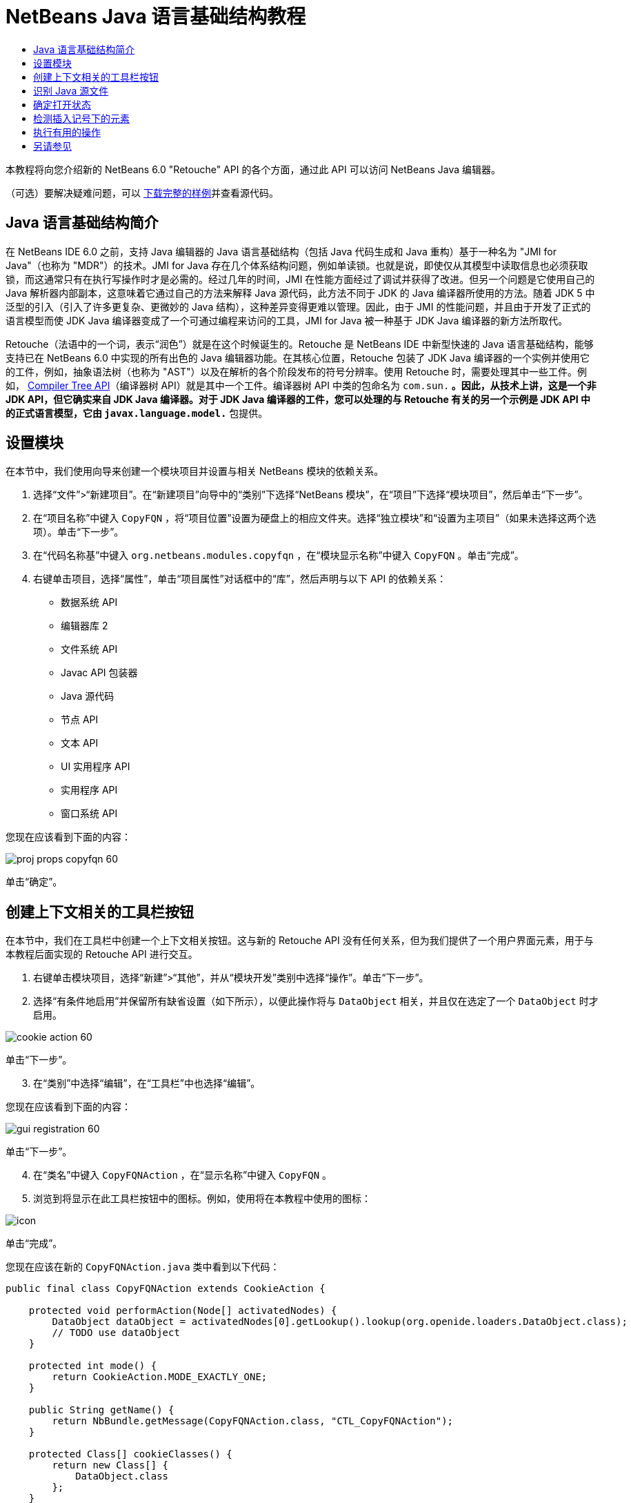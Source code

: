 // 
//     Licensed to the Apache Software Foundation (ASF) under one
//     or more contributor license agreements.  See the NOTICE file
//     distributed with this work for additional information
//     regarding copyright ownership.  The ASF licenses this file
//     to you under the Apache License, Version 2.0 (the
//     "License"); you may not use this file except in compliance
//     with the License.  You may obtain a copy of the License at
// 
//       http://www.apache.org/licenses/LICENSE-2.0
// 
//     Unless required by applicable law or agreed to in writing,
//     software distributed under the License is distributed on an
//     "AS IS" BASIS, WITHOUT WARRANTIES OR CONDITIONS OF ANY
//     KIND, either express or implied.  See the License for the
//     specific language governing permissions and limitations
//     under the License.
//

= NetBeans Java 语言基础结构教程
:jbake-type: platform_tutorial
:jbake-tags: tutorials 
:jbake-status: published
:syntax: true
:source-highlighter: pygments
:toc: left
:toc-title:
:icons: font
:experimental:
:description: NetBeans Java 语言基础结构教程 - Apache NetBeans
:keywords: Apache NetBeans Platform, Platform Tutorials, NetBeans Java 语言基础结构教程

本教程将向您介绍新的 NetBeans 6.0 "Retouche" API 的各个方面，通过此 API 可以访问 NetBeans Java 编辑器。







（可选）要解决疑难问题，可以 link:http://plugins.netbeans.org/PluginPortal/faces/PluginDetailPage.jsp?pluginid=2753[下载完整的样例]并查看源代码。


== Java 语言基础结构简介

在 NetBeans IDE 6.0 之前，支持 Java 编辑器的 Java 语言基础结构（包括 Java 代码生成和 Java 重构）基于一种名为 "JMI for Java"（也称为 "MDR"）的技术。JMI for Java 存在几个体系结构问题，例如单读锁。也就是说，即使仅从其模型中读取信息也必须获取锁，而这通常只有在执行写操作时才是必需的。经过几年的时间，JMI 在性能方面经过了调试并获得了改进。但另一个问题是它使用自己的 Java 解析器内部副本，这意味着它通过自己的方法来解释 Java 源代码，此方法不同于 JDK 的 Java 编译器所使用的方法。随着 JDK 5 中泛型的引入（引入了许多更复杂、更微妙的 Java 结构），这种差异变得更难以管理。因此，由于 JMI 的性能问题，并且由于开发了正式的语言模型而使 JDK Java 编译器变成了一个可通过编程来访问的工具，JMI for Java 被一种基于 JDK Java 编译器的新方法所取代。

Retouche（法语中的一个词，表示“润色”）就是在这个时候诞生的。Retouche 是 NetBeans IDE 中新型快速的 Java 语言基础结构，能够支持已在 NetBeans 6.0 中实现的所有出色的 Java 编辑器功能。在其核心位置，Retouche 包装了 JDK Java 编译器的一个实例并使用它的工件，例如，抽象语法树（也称为 "AST"）以及在解析的各个阶段发布的符号分辨率。使用 Retouche 时，需要处理其中一些工件。例如， link:http://java.sun.com/javase/6/docs/jdk/api/javac/tree/index.html[Compiler Tree API]（编译器树 API）就是其中一个工件。编译器树 API 中类的包命名为  ``com.sun.*`` 。因此，从技术上讲，这是一个非 JDK API，但它确实来自 JDK Java 编译器。对于 JDK Java 编译器的工件，您可以处理的与 Retouche 有关的另一个示例是 JDK API 中的正式语言模型，它由  ``javax.language.model.*``  包提供。


== 设置模块

在本节中，我们使用向导来创建一个模块项目并设置与相关 NetBeans 模块的依赖关系。


[start=1]
1. 选择“文件”>“新建项目”。在“新建项目”向导中的“类别”下选择“NetBeans 模块”，在“项目”下选择“模块项目”，然后单击“下一步”。

[start=2]
1. 在“项目名称”中键入  ``CopyFQN`` ，将“项目位置”设置为硬盘上的相应文件夹。选择“独立模块”和“设置为主项目”（如果未选择这两个选项）。单击“下一步”。

[start=3]
1. 在“代码名称基”中键入  ``org.netbeans.modules.copyfqn`` ，在“模块显示名称”中键入  ``CopyFQN`` 。单击“完成”。

[start=4]
1. 右键单击项目，选择“属性”，单击“项目属性”对话框中的“库”，然后声明与以下 API 的依赖关系：

* 数据系统 API
* 编辑器库 2
* 文件系统 API
* Javac API 包装器
* Java 源代码
* 节点 API
* 文本 API
* UI 实用程序 API
* 实用程序 API
* 窗口系统 API

您现在应该看到下面的内容：


image::images/proj-props-copyfqn-60.png[]

单击“确定”。


== 创建上下文相关的工具栏按钮

在本节中，我们在工具栏中创建一个上下文相关按钮。这与新的 Retouche API 没有任何关系，但为我们提供了一个用户界面元素，用于与本教程后面实现的 Retouche API 进行交互。


[start=1]
1. 右键单击模块项目，选择“新建”>“其他”，并从“模块开发”类别中选择“操作”。单击“下一步”。

[start=2]
1. 选择“有条件地启用”并保留所有缺省设置（如下所示），以便此操作将与  ``DataObject``  相关，并且仅在选定了一个  ``DataObject``  时才启用。


image::images/cookie-action-60.png[]

单击“下一步”。


[start=3]
1. 在“类别”中选择“编辑”，在“工具栏”中也选择“编辑”。

您现在应该看到下面的内容：


image::images/gui-registration-60.png[]

单击“下一步”。


[start=4]
1. 在“类名”中键入  ``CopyFQNAction`` ，在“显示名称”中键入  ``CopyFQN`` 。

[start=5]
1. 浏览到将显示在此工具栏按钮中的图标。例如，使用将在本教程中使用的图标：


image::images/icon.png[]

单击“完成”。

您现在应该在新的  ``CopyFQNAction.java``  类中看到以下代码：


[source,java]
----

public final class CopyFQNAction extends CookieAction {
    
    protected void performAction(Node[] activatedNodes) {
        DataObject dataObject = activatedNodes[0].getLookup().lookup(org.openide.loaders.DataObject.class);
        // TODO use dataObject
    }
    
    protected int mode() {
        return CookieAction.MODE_EXACTLY_ONE;
    }
    
    public String getName() {
        return NbBundle.getMessage(CopyFQNAction.class, "CTL_CopyFQNAction");
    }
    
    protected Class[] cookieClasses() {
        return new Class[] {
            DataObject.class
        };
    }
    
    protected String iconResource() {
        return "org/netbeans/modules/copyfqn/icon.png";
    }
    
    public HelpCtx getHelpCtx() {
        return HelpCtx.DEFAULT_HELP;
    }
    
    protected boolean asynchronous() {
        return false;
    }
    
}
----

*注意：*我们在本教程其余部分执行的所有工作将集中于上面的  ``performAction()``  方法。

现在您已创建一个与数据对象相关的操作。下面我们来看一看这意味着什么。


[start=6]
1. 右键单击模块并选择“安装”。

安装此模块后，您应该在工具栏中看到一个新按钮。


[start=7]
1. 在“项目”窗口中选择一个节点，然后在工具栏中查看此按钮。如果选择一个表示文件或文件夹（包括包）的节点，此按钮将启用，如下所示：


image::images/ctx-sensitive-on.png[]

但是，如果选择一个表示项目的节点，此按钮将被禁用，如下所示：


image::images/ctx-sensitive-off.png[]

在下一节，我们不仅将区分项目节点和文件/文件夹节点，还将区分 Java 类的文件节点和其他所有类型的文件节点。


== 识别 Java 源文件

在本节中，我们开始使用一个新的 "Retouche" API，此 API 称为  link:https://bits.netbeans.org/dev/javadoc/org-netbeans-modules-java-source/overview-summary.html[Java Source]（Java 源代码）。在此，我们使用  link:https://bits.netbeans.org/dev/javadocorg-netbeans-modules-java-source/org/netbeans/api/java/source/JavaSource.html[JavaSource] 类，它表示一个 Java 源文件。我们为与数据对象关联的文件对象返回此类的一个实例。如果返回 null，则说明此文件对象不是 Java 源文件。在选定某个文件的情况下单击此按钮时，将在状态栏中显示结果。


[start=1]
1. 通过添加下面突出显示的行来填写  ``performAction()``  方法：

[source,java]
----

protected void performAction(Node[] activatedNodes) {
    DataObject dataObject = activatedNodes[0].getLookup().lookup(org.openide.loaders.DataObject.class);
    // TODO use dataObject

    *FileObject fileObject = dataObject.getPrimaryFile();

link:https://bits.netbeans.org/dev/javadoc/org-netbeans-modules-java-source/org/netbeans/api/java/source/JavaSource.html[JavaSource] javaSource =  link:https://bits.netbeans.org/dev/javadocorg-netbeans-modules-java-source/org/netbeans/api/java/source/JavaSource.html#forFileObject(org.openide.filesystems.FileObject)[JavaSource.forFileObject(fileObject)];
    if (javaSource == null) {
        StatusDisplayer.getDefault().setStatusText("Not a Java file: " + fileObject.getPath());
    } else {
        StatusDisplayer.getDefault().setStatusText("Hurray! A Java file: " + fileObject.getPath());
    }*
}
----


[start=2]
1. 检查 import 语句是否如下所示：

[source,java]
----

import org.netbeans.api.java.source.JavaSource;
import org.openide.awt.StatusDisplayer;
import org.openide.filesystems.FileObject;
import org.openide.loaders.DataObject;
import org.openide.nodes.Node;
import org.openide.util.HelpCtx;
import org.openide.util.NbBundle;
import org.openide.util.actions.CookieAction;
----


[start=3]
1. 再次安装此模块。

[start=4]
1. 选择一个文件节点并按此按钮。

请注意，只有选择了 Java 文件时，才会显示 "Hurray!" 消息，如下所示：


image::images/message-java-file-60.png[]

另一种方法是_仅当选定了 Java 文件时才启用此按钮_。要实现此功能，请重写  ``CookieAction.enable()``  方法，如下所示：


[source,java]
----

@Override
protected boolean enable(Node[] activatedNodes) {
    if (super.enable(activatedNodes)) {
        DataObject dataObject = activatedNodes[0].getLookup().lookup(org.openide.loaders.DataObject.class);
        FileObject fileObject = dataObject.getPrimaryFile();
        JavaSource javaSource = JavaSource.forFileObject(fileObject);
        if (javaSource == null) {
            return false;
        }
        return true;
    }
    return false;
}
----

上面的方法过滤掉了_非_ Java 文件的所有文件。因此，只有在当前文件是 Java 文件时，此按钮才启用。


== 确定打开状态

在本节中，我们将开始第一个显式调用的 "Retouche" 任务。此类任务是由 JavaSource 类的  ``runUserActionTask``  方法提供的。使用此类任务可以控制解析过程的各个阶段，当您要立即响应用户的输入时，解析过程才适用。在此任务内执行的所有工作作为一个单元完成。在本例中，我们希望在调用自己的操作（由工具栏中的一个按钮表示）后，立即在状态栏中显示相应的文本。


[start=1]
1. 将  ``performAction()``  方法中的 "Hurray!" 消息替换为下面的代码行： link:http://bits.netbeans.org/dev/javadoc/org-netbeans-modules-java-source/org/netbeans/api/java/source/JavaSource.html#runUserActionTask(org.netbeans.api.java.source.Task,%20boolean)[javaSource.runUserActionTask]

[source,java]
----

(new  link:http://bits.netbeans.org/dev/javadoc/org-netbeans-modules-java-source/org/netbeans/api/java/source/Task.html[Task]< link:https://bits.netbeans.org/dev/javadoc/org-netbeans-modules-java-source/org/netbeans/api/java/source/CompilationController.html[CompilationController]>());
----

您现在应该在编辑器的左边栏中看到一个灯泡，如下所示：


image::images/runuserasactiontask-60.png[]


[start=2]
1. 单击此灯泡。或者，在该行中放入插入记号，再按 Alt-Enter 组合键。然后让 IDE 实现此方法。

[start=3]
1. 稍微调整一下此方法，方法是：在方法的末尾添加一个  ``true``  布尔值，并让 IDE 将此代码片段包装在一个 try/catch 块中。最后，结果应如下所示：

[source,java]
----

protected void performAction(Node[] activatedNodes) {
    DataObject dataObject = activatedNodes[0].getLookup().lookup(org.openide.loaders.DataObject.class);
    // TODO use dataObject

    FileObject fileObject = dataObject.getPrimaryFile();

    JavaSource javaSource = JavaSource.forFileObject(fileObject);
    if (javaSource == null) {
        StatusDisplayer.getDefault().setStatusText("Not a Java file: " + fileObject.getPath());
     } else {
     
            *try {
                javaSource.runUserActionTask(new Task<CompilationController>() {

                    public void run(CompilationController arg0) throws Exception {
                        throw new UnsupportedOperationException("Not supported yet.");
                    }
                }, true);
            } catch (IOException ex) {
                Exceptions.printStackTrace(ex);
            }*
            
     }

}
----


[start=4]
1. 如下所示实现  ``run()``  方法：

[source,java]
----

public void run(CompilationController compilationController) throws Exception {
     
link:https://bits.netbeans.org/dev/javadoc/org-netbeans-modules-java-source/org/netbeans/api/java/source/CompilationController.html#toPhase(org.netbeans.api.java.source.JavaSource.Phase)[compilationController.toPhase(Phase.ELEMENTS_RESOLVED)];
      
link:https://docs.oracle.com/javase/1.5.0/docs/api/javax/swing/text/Document.html[Document] document =  link:https://bits.netbeans.org/dev/javadoc/org-netbeans-modules-java-source/org/netbeans/api/java/source/CompilationController.html#getDocument()[compilationController.getDocument()];
      if (document != null) {
         StatusDisplayer.getDefault().setStatusText("Hurray, the Java file is open!");
      } else {
         StatusDisplayer.getDefault().setStatusText("The Java file is closed!");
      }
      
}
----


[start=5]
1. 确保 import 语句如下所示：

[source,java]
----

import java.io.IOException;
import javax.swing.text.Document;
import org.netbeans.api.java.source.CompilationController;
import org.netbeans.api.java.source.JavaSource;
import org.netbeans.api.java.source.JavaSource.Phase;
import org.netbeans.api.java.source.Task;
import org.openide.awt.StatusDisplayer;
import org.openide.filesystems.FileObject;
import org.openide.loaders.DataObject;
import org.openide.nodes.Node;
import org.openide.util.Exceptions;
import org.openide.util.HelpCtx;
import org.openide.util.NbBundle;
import org.openide.util.actions.CookieAction;
----


[start=6]
1. 再次安装此模块。

[start=7]
1. 选择一个文件节点并按此按钮。

请注意，只有选择了在 Java 编辑器中处于打开状态的 Java 文件时，才会显示 "Hurray!" 消息，如下所示：


image::images/message-java-file-open-60.png[]


== 检测插入记号下的元素

至此我们已经了解到要处理 Java 文件并且文件处于打开状态，在本节中，可以随时开始检测插入记号下的元素的类型。


[start=1]
1. 首先声明与 I/O API 的依赖关系，这样就可以将结果显示在“输出”窗口中。

[start=2]
1. 将  ``run()``  方法中的 "Hurray!" 消息替换为下面突出显示的代码行：

[source,java]
----

public void run(CompilationController compilationController) throws Exception {
    
    compilationController.toPhase(Phase.ELEMENTS_RESOLVED);
    Document document = compilationController.getDocument();
    
    if (document != null) {
        *new MemberVisitor(compilationController).scan(compilationController.getCompilationUnit(), null);*
    } else {
        StatusDisplayer.getDefault().setStatusText("The Java file is closed!");
    }
    
}
----


[start=3]
1. 以下是  ``MemberVisitor``  类，将其定义为  ``CopyFQNAction``  类的内部类：

[source,java]
----

private static class MemberVisitor extends TreePathScanner<Void, Void> {

    private CompilationInfo info;

    public MemberVisitor(CompilationInfo info) {
        this.info = info;
    }

    @Override
    public Void visitClass(ClassTree t, Void v) {
        Element el = info.getTrees().getElement(getCurrentPath());
        if (el == null) {
            StatusDisplayer.getDefault().setStatusText("Cannot resolve class!");
        } else {
            TypeElement te = (TypeElement) el;
            List enclosedElements = te.getEnclosedElements();
            InputOutput io = IOProvider.getDefault().getIO("Analysis of "  
                        + info.getFileObject().getName(), true);
            for (int i = 0; i < enclosedElements.size(); i++) {
            Element enclosedElement = (Element) enclosedElements.get(i);
                if (enclosedElement.getKind() == ElementKind.CONSTRUCTOR) {
                    io.getOut().println("Constructor: " 
                        + enclosedElement.getSimpleName());
                } else if (enclosedElement.getKind() == ElementKind.METHOD) {
                    io.getOut().println("Method: " 
                        + enclosedElement.getSimpleName());
                } else if (enclosedElement.getKind() == ElementKind.FIELD) {
                    io.getOut().println("Field: " 
                        + enclosedElement.getSimpleName());
                } else {
                    io.getOut().println("Other: " 
                        + enclosedElement.getSimpleName());
                }
            }
            io.getOut().close();
        }
        return null;
    }

}
----


[start=4]
1. 再次安装此模块，并打开一个 Java 类。然后单击此按钮，并注意构造函数、方法以及字段已写入“输出”窗口中，如下所示：


image::images/output-window-60.png[]


[start=5]
1. 接下来，不在“输出”窗口中显示所有元素，而仅显示插入记号下的元素。只需将  ``visitClass``  方法替换为下面突出显示的代码：

[source,java]
----

private static class MemberVisitor extends TreePathScanner<Void, Void> {

    private CompilationInfo info;

    public MemberVisitor(CompilationInfo info) {
        this.info = info;
    }

    *@Override
    public Void visitClass(ClassTree t, Void v) {
        try {
            JTextComponent editor = EditorRegistry.lastFocusedComponent();
            if (editor.getDocument() == info.getDocument()) {
                int dot = editor.getCaret().getDot();
                TreePath tp = info.getTreeUtilities().pathFor(dot);
                Element el = info.getTrees().getElement(tp);
                if (el == null) {
                    StatusDisplayer.getDefault().setStatusText("Cannot resolve class!");
                } else {
                    InputOutput io = IOProvider.getDefault().getIO("Analysis of " 
                            + info.getFileObject().getName(), true);
                    if (el.getKind() == ElementKind.CONSTRUCTOR) {
                        io.getOut().println("Hurray, this is a constructor: " 
                            + el.getSimpleName());
                    } else if (el.getKind() == ElementKind.METHOD) {
                        io.getOut().println("Hurray, this is a method: " 
                            + el.getSimpleName());
                    } else if (el.getKind() == ElementKind.FIELD) {
                        io.getOut().println("Hurray, this is a field: " 
                            + el.getSimpleName());
                    } else {
                        io.getOut().println("Hurray, this is something else: " 
                            + el.getSimpleName());
                    }
                    io.getOut().close();
                }
            }
        } catch (IOException ex) {
            Exceptions.printStackTrace(ex);
        }
        return null;
    }*

}
----


[start=6]
1. 安装此模块。

[start=7]
1. 将插入记号放在 Java 代码中的某处，然后按此按钮。“输出”窗口显示有关插入记号下的代码的信息（如果适用）。例如，如果将插入记号放入某个方法中后按此按钮，“输出”窗口将通知您插入记号位于方法中，如下所示：


image::images/message-constructor-60.png[]


[start=8]
1. 但是，除了检测到插入记号下的元素的名称外，还可以检测到其他许多信息。在  ``visitClass``  方法中，替换下面以粗体显示的代码行：

[source,java]
----

@Override
public Void visitClass(ClassTree t, Void v) {
    try {
        JTextComponent editor = EditorRegistry.lastFocusedComponent();
        if (editor.getDocument() == info.getDocument()) {
            int dot = editor.getCaret().getDot();
            TreePath tp = info.getTreeUtilities().pathFor(dot);
            Element el = info.getTrees().getElement(tp);
            if (el == null) {
                StatusDisplayer.getDefault().setStatusText("Cannot resolve class!");
            } else {
                InputOutput io = IOProvider.getDefault().getIO("Analysis of " 
                    + info.getFileObject().getName(), true);
                *String te = null;
                if (el.getKind() == ElementKind.CONSTRUCTOR) {
                    te = ((TypeElement) ((ExecutableElement) el).getEnclosingElement()).getQualifiedName().toString();
                    io.getOut().println("Hurray, this is a constructor's qualified name: " + te);
                } else if (el.getKind() == ElementKind.METHOD) {
                    te = ((ExecutableElement) el).getReturnType().toString();
                    io.getOut().println("Hurray, this is a method's return type: " + te);
                } else if (el.getKind() == ElementKind.FIELD) {
                    te = ((VariableElement) el).asType().toString();
                    io.getOut().println("Hurray, this is a field's type: " + te);
                }* else {
                    io.getOut().println("Hurray, this is something else: " 
                        + el.getSimpleName());
                }
                io.getOut().close();
            }
        }
    } catch (IOException ex) {
        Exceptions.printStackTrace(ex);
    }
    return null;
}
----


[start=9]
1. 再次安装此模块。这一次，如果您在插入记号位于某个构造函数、方法或字段上时单击此按钮，将在“输出”窗口中显示有关此元素的更多详细信息。

在此阶段，我们能够检测到是否正在处理 Java 文件、文档是否已打开以及插入记号下的元素的类型。但是，我们可以根据这些信息执行什么操作？在下一节，将介绍一个简单的方案，在此方案中，可以证明我们新获得的知识是非常有用的。


== 执行有用的操作

在本节，我们基于插入记号下的元素设置  ``java.awt.datatransfer.Clipboard``  提供的剪贴板的内容。当您按此按钮时，插入记号下的元素将放入剪贴板中，这样您就可以将这些内容粘贴到代码中的其他位置。


[start=1]
1. 首先声明剪贴板并定义一个构造函数：

[source,java]
----

private Clipboard clipboard;

public CopyFQNAction() {
    clipboard = Lookup.getDefault().lookup(ExClipboard.class);
    if (clipboard == null) {
        clipboard = Toolkit.getDefaultToolkit().getSystemClipboard();
    }
}
----


[start=2]
1. 接下来，将代码中的每个 "Hurray!" 行替换为这样一行代码，该代码行将此元素作为一个字符串发送到将在下一步定义的方法。我们将此方法称为  ``setClipboardContents`` 。因此，将第一个 "Hurray!" 行替换为下面的代码行：

[source,java]
----

setClipboardContents(te);
----

对其他 "Hurray!" 行执行同样的操作，并确保向此方法传递正确的字符串。

*注意：*因为您尚未定义  ``setClipboardContents``  方法，所以在此步骤中添加的每一行都带有红色的下划线。在下一步中添加新方法。


[start=3]
1. 最后，将以下代码添加到类的末尾。此方法接收字符串并将它放入剪贴板中：

[source,java]
----

private void setClipboardContents(String content) {
    if (clipboard != null) {
        if (content == null) {
            StatusDisplayer.getDefault().setStatusText("");
            clipboard.setContents(null, null);
        } else {
            StatusDisplayer.getDefault().setStatusText("Clipboard: " + content);
            clipboard.setContents(new StringSelection(content), null);
        }
    }
}
----

link:http://netbeans.apache.org/community/mailing-lists.html[请将您的意见和建议发送给我们]


== 另请参见

有关创建和开发 NetBeans 模块的详细信息，请参见以下资源：

*  link:http://wiki.netbeans.org/Java_DevelopersGuide[Java Developer's Guide]（Java 开发人员指南）
*  link:http://wiki.netbeans.org/RetoucheDeveloperFAQ[Retouche Developer FAQ]（Retouche 开发人员常见问题解答）
*  link:https://netbeans.apache.org/kb/docs/platform.html[其他相关教程]
*  link:https://bits.netbeans.org/dev/javadoc/[NetBeans API Javadoc]
